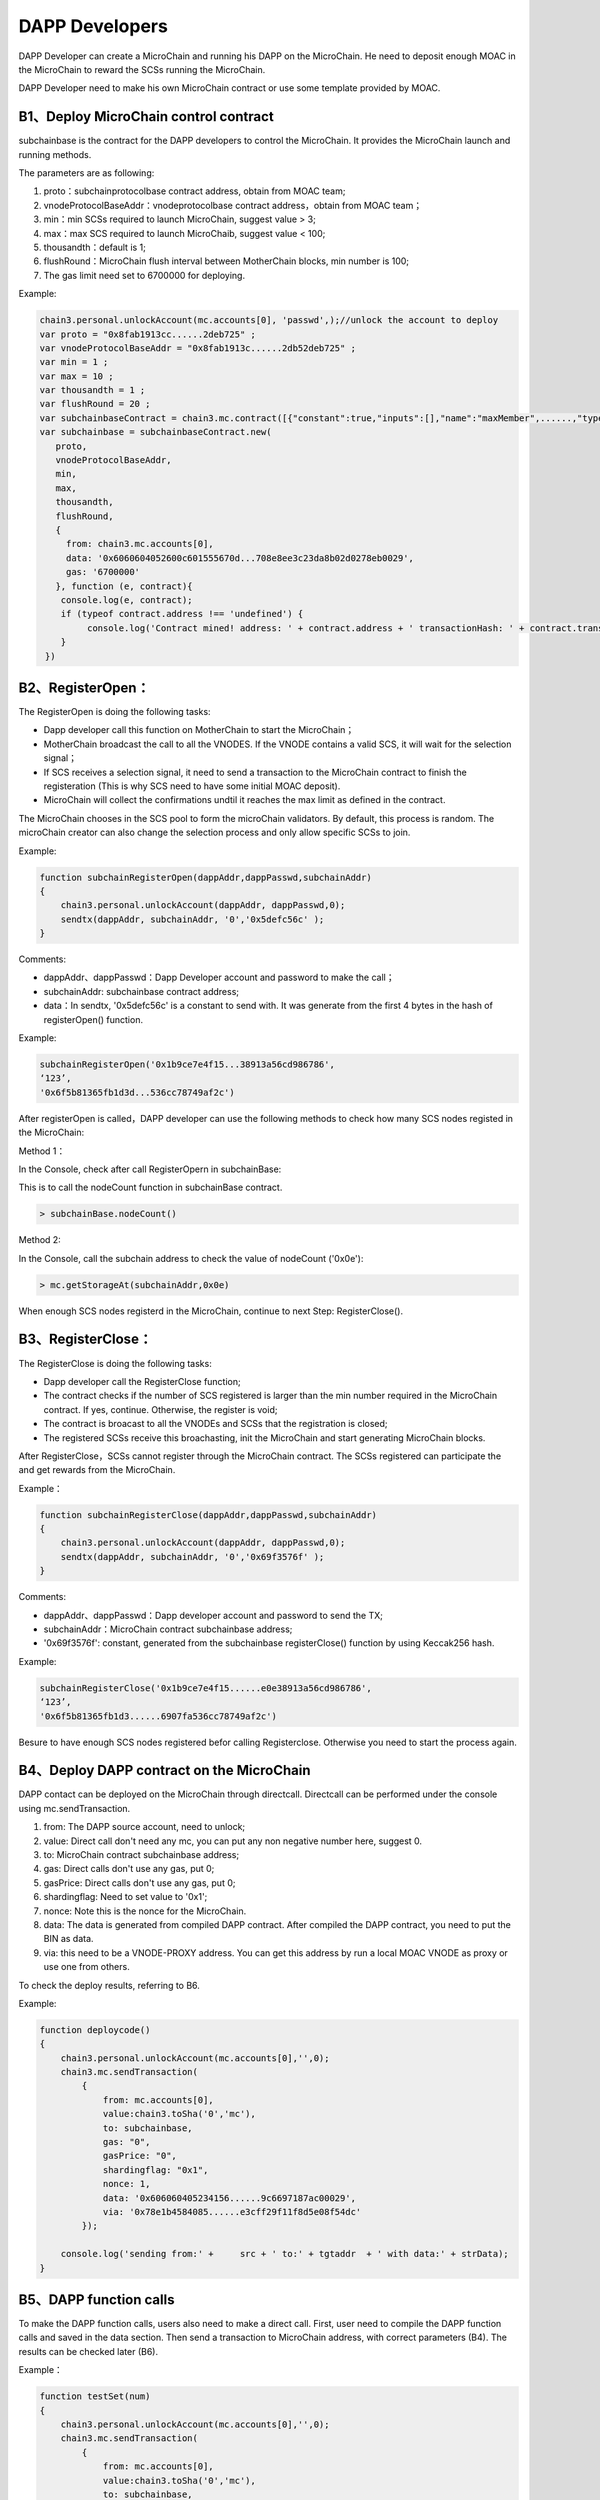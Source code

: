 DAPP Developers
---------------

DAPP Developer can create a MicroChain and running his DAPP on the
MicroChain. He need to deposit enough MOAC in the MicroChain to reward
the SCSs running the MicroChain.

DAPP Developer need to make his own MicroChain contract or use some
template provided by MOAC.

B1、Deploy MicroChain control contract
~~~~~~~~~~~~~~~~~~~~~~~~~~~~~~~~~~~~~~

subchainbase is the contract for the DAPP developers to control the
MicroChain. It provides the MicroChain launch and running methods.

The parameters are as following:

1. proto：subchainprotocolbase contract address, obtain from MOAC team;
2. vnodeProtocolBaseAddr：vnodeprotocolbase contract address，obtain
   from MOAC team；
3. min：min SCSs required to launch MicroChain, suggest value > 3;
4. max：max SCS required to launch MicroChaib, suggest value < 100;
5. thousandth：default is 1;
6. flushRound：MicroChain flush interval between MotherChain blocks, min
   number is 100;
7. The gas limit need set to 6700000 for deploying.

Example:

.. code:: javascript

    chain3.personal.unlockAccount(mc.accounts[0], 'passwd',);//unlock the account to deploy
    var proto = "0x8fab1913cc......2deb725" ;
    var vnodeProtocolBaseAddr = "0x8fab1913c......2db52deb725" ;
    var min = 1 ;
    var max = 10 ;
    var thousandth = 1 ;
    var flushRound = 20 ;
    var subchainbaseContract = chain3.mc.contract([{"constant":true,"inputs":[],"name":"maxMember",......,"type":"event"}]);
    var subchainbase = subchainbaseContract.new(
       proto,
       vnodeProtocolBaseAddr,
       min,
       max,
       thousandth,
       flushRound,
       {
         from: chain3.mc.accounts[0], 
         data: '0x6060604052600c601555670d...708e8ee3c23da8b02d0278eb0029', 
         gas: '6700000'
       }, function (e, contract){
        console.log(e, contract);
        if (typeof contract.address !== 'undefined') {
             console.log('Contract mined! address: ' + contract.address + ' transactionHash: ' + contract.transactionHash);
        }
     })

B2、RegisterOpen：
~~~~~~~~~~~~~~~~~~

The RegisterOpen is doing the following tasks:

-  Dapp developer call this function on MotherChain to start the
   MicroChain；
-  MotherChain broadcast the call to all the VNODES. If the VNODE
   contains a valid SCS, it will wait for the selection signal；
-  If SCS receives a selection signal, it need to send a transaction to
   the MicroChain contract to finish the registeration (This is why SCS
   need to have some initial MOAC deposit).
-  MicroChain will collect the confirmations undtil it reaches the max
   limit as defined in the contract.

The MicroChain chooses in the SCS pool to form the microChain
validators. By default, this process is random. The microChain creator
can also change the selection process and only allow specific SCSs to
join.

Example:

.. code:: javascript

    function subchainRegisterOpen(dappAddr,dappPasswd,subchainAddr)
    {
        chain3.personal.unlockAccount(dappAddr, dappPasswd,0);
        sendtx(dappAddr, subchainAddr, '0','0x5defc56c' );
    }

Comments:

-  dappAddr、dappPasswd：Dapp Developer account and password to make the
   call；
-  subchainAddr: subchainbase contract address;
-  data：In sendtx, '0x5defc56c' is a constant to send with. It was
   generate from the first 4 bytes in the hash of registerOpen()
   function.

Example:

.. code:: javascript

    subchainRegisterOpen('0x1b9ce7e4f15...38913a56cd986786',
    ‘123’,
    '0x6f5b81365fb1d3d...536cc78749af2c')

After registerOpen is called，DAPP developer can use the following
methods to check how many SCS nodes registed in the MicroChain:

Method 1：

In the Console, check after call RegisterOpern in subchainBase:

This is to call the nodeCount function in subchainBase contract.

.. code:: javascript

    > subchainBase.nodeCount()

Method 2:

In the Console, call the subchain address to check the value of
nodeCount ('0x0e'):

.. code:: javascript

    > mc.getStorageAt(subchainAddr,0x0e)

When enough SCS nodes registerd in the MicroChain, continue to next
Step: RegisterClose().

B3、RegisterClose：
~~~~~~~~~~~~~~~~~~~

The RegisterClose is doing the following tasks:

-  Dapp developer call the RegisterClose function;
-  The contract checks if the number of SCS registered is larger than
   the min number required in the MicroChain contract. If yes, continue.
   Otherwise, the register is void;
-  The contract is broacast to all the VNODEs and SCSs that the
   registration is closed;
-  The registered SCSs receive this broachasting, init the MicroChain
   and start generating MicroChain blocks.

After RegisterClose，SCSs cannot register through the MicroChain
contract. The SCSs registered can participate the and get rewards from
the MicroChain.

Example：

.. code:: javascript

    function subchainRegisterClose(dappAddr,dappPasswd,subchainAddr)
    {
        chain3.personal.unlockAccount(dappAddr, dappPasswd,0);
        sendtx(dappAddr, subchainAddr, '0','0x69f3576f' );
    }

Comments:

-  dappAddr、dappPasswd：Dapp developer account and password to send the
   TX;
-  subchainAddr：MicroChain contract subchainbase address;
-  '0x69f3576f': constant, generated from the subchainbase
   registerClose() function by using Keccak256 hash.

Example:

.. code:: javascript

    subchainRegisterClose('0x1b9ce7e4f15......e0e38913a56cd986786',
    ‘123’,
    '0x6f5b81365fb1d3......6907fa536cc78749af2c')

Besure to have enough SCS nodes registered befor calling Registerclose.
Otherwise you need to start the process again.

B4、Deploy DAPP contract on the MicroChain
~~~~~~~~~~~~~~~~~~~~~~~~~~~~~~~~~~~~~~~~~~

DAPP contact can be deployed on the MicroChain through directcall.
Directcall can be performed under the console using mc.sendTransaction.

1. from: The DAPP source account, need to unlock;
2. value: Direct call don't need any mc, you can put any non negative
   number here, suggest 0.
3. to: MicroChain contract subchainbase address;
4. gas: Direct calls don't use any gas, put 0;
5. gasPrice: Direct calls don't use any gas, put 0;
6. shardingflag: Need to set value to '0x1';
7. nonce: Note this is the nonce for the MicroChain.
8. data: The data is generated from compiled DAPP contract. After
   compiled the DAPP contract, you need to put the BIN as data.
9. via: this need to be a VNODE-PROXY address. You can get this address
   by run a local MOAC VNODE as proxy or use one from others.

To check the deploy results, referring to B6.

Example:

.. code:: javascript

    function deploycode()
    {
        chain3.personal.unlockAccount(mc.accounts[0],'',0);
        chain3.mc.sendTransaction(
            {
                from: mc.accounts[0],
                value:chain3.toSha('0','mc'),
                to: subchainbase,
                gas: "0",
                gasPrice: "0",
                shardingflag: "0x1",
                nonce: 1,
                data: '0x606060405234156......9c6697187ac00029',
                via: '0x78e1b4584085......e3cff29f11f8d5e08f54dc'
            });
            
        console.log('sending from:' +     src + ' to:' + tgtaddr  + ' with data:' + strData);
    }

B5、DAPP function calls
~~~~~~~~~~~~~~~~~~~~~~~

To make the DAPP function calls, users also need to make a direct call.
First, user need to compile the DAPP function calls and saved in the
data section. Then send a transaction to MicroChain address, with
correct parameters (B4). The results can be checked later (B6).

Example：

.. code:: javascript

    function testSet(num)
    {
        chain3.personal.unlockAccount(mc.accounts[0],'',0);
        chain3.mc.sendTransaction(
            {
                from: mc.accounts[0],
                value:chain3.toSha('0','mc'),
                to: subchainbase,
                gas: "0",
                gasPrice: "0",
                shardingflag: "0x1",
                nonce: num,
                data: '0x4f2be91f',
                via: '0x78e1b45840850......ff29f11f8d5e08f54dc'
            });
            
        //console.log('sending from:' +     src + ' to:' + tgtaddr  + ' with data:' + strData);
    }

B6、Check MicroChain status
~~~~~~~~~~~~~~~~~~~~~~~~~~~

The status of the DAPP can be checked through SCS monitor service. User
can start a SCS with monitor service by using the RPC option:

-  -rpcaddr [addr] SCS turn on rpc ip
-  -rpcport [port] SCS turn on rpc port

Data structure：

.. code:: go

    type Args struct {
        Sender       common.Address      // Dapp owner
        SubChainAddr common.Address
    }
    type ArgsData struct {
        Sender       common.Address     // Dapp owner
        SubChainAddr common.Address
        Func         string             // eg:"SetData()", "rpcGetData()"
    }

SCS RPC reference
~~~~~~~~~~~~~~~~~

**GetScsId**

func GetScsId(args *Args, reply *\ common.Address) error

Return the SCSID of SCS.

Parameters: args - MicroChain id reply - Returned SCS id

Example：

.. code:: go

    client, err := rpc.DialHTTP("tcp", serverAddress+":"+serverPort)
    var scsid common.Address
    client.Call("ScsRPCMethod.GetScsId", Args{}, &scsid)

**GetNonce**

func GetNonce(args *Args, reply *\ uint64) error

Return the MicroChain nonce.

Parameters: args - MicroChain id reply - returned nonce value

Example:

.. code:: go

    args := Args{sender, subChainAddr}
    var noce uint64//
    client.Call("ScsRPCMethod.GetNonce", args, & noce)

**GetData**

func GetData(argsData *ArgsData, reply *\ []byte)

Return a function value in DAPP contract. The funcation need to have not
input parameters.

Example:

.. code:: go

    var replyData []byte
    argsData := ArgsData{sender, subChainAddr, "GetData()"}
    client.Call("ScsRPCMethod.GetData", argsData, &replyData)

**GetDappState**

func (scs *ScsRPCMethod) GetDappState(args *\ Args, reply \*uint64)
error

Return the DAPP contract status

-  0: not created;
-  1: created successfully;

Example:

.. code:: go

    args := Args{sender, subChainAddr}
    var reply uint64
    client.Call("ScsRPCMethod.GetDappState", args, &reply)

**GetContractInfo：**

Check DAPP MicroChain using http protocol.

Parameters:

.. code:: go

    type ContractInfoReq struct {
        Reqtype      int//Request type: 0 - all; 1 - Array; 2 - mapping; 3 - structure; 4 - short types; 5 - long types, such as string, bytes; 
        Key          string//64 bytes HEX string, this is the index of the variable in the contract. Optional if request all variables.
        Position     string//64 bytes HEX string，when Reqtype=1，this is the variable index in the array; when Reqtype = 2, this is the mapping indes. 
        Structformat []byte//Only used for structure type, 1 - single; 2 - list; 3 - string; 
    }

    type GetContractInfoReq struct {
        SubChainAddr common.Address//contract address of DAPP 
        Request      []ContractInfoReq//Variables requested. 
    }

Returned parameters:

.. code:: go

    type ContractInfo struct {
        Balance  *big.Int
        Nonce    uint64
        Root     common.Hash
        CodeHash []byte
        Code     []byte
        Storage  map[string]string
    }
